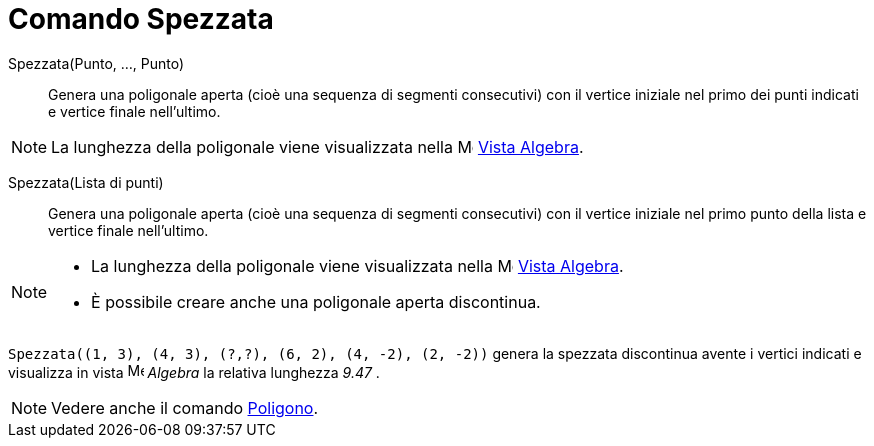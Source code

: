 = Comando Spezzata

Spezzata(Punto, ..., Punto)::
  Genera una poligonale aperta (cioè una sequenza di segmenti consecutivi) con il vertice iniziale nel primo dei punti
  indicati e vertice finale nell'ultimo.

[NOTE]
====

La lunghezza della poligonale viene visualizzata nella image:16px-Menu_view_algebra.svg.png[Menu view
algebra.svg,width=16,height=16] xref:/Vista_Algebra.adoc[Vista Algebra].

====

Spezzata(Lista di punti)::
  Genera una poligonale aperta (cioè una sequenza di segmenti consecutivi) con il vertice iniziale nel primo punto della
  lista e vertice finale nell'ultimo.

[NOTE]
====

* La lunghezza della poligonale viene visualizzata nella image:16px-Menu_view_algebra.svg.png[Menu view
algebra.svg,width=16,height=16] xref:/Vista_Algebra.adoc[Vista Algebra].
* È possibile creare anche una poligonale aperta discontinua.

[EXAMPLE]
====

`++Spezzata((1, 3), (4, 3), (?,?), (6, 2), (4, -2), (2, -2))++` genera la spezzata discontinua avente i vertici indicati
e visualizza in vista image:16px-Menu_view_algebra.svg.png[Menu view algebra.svg,width=16,height=16] _Algebra_ la
relativa lunghezza _9.47_ .

====

====

[NOTE]
====

Vedere anche il comando xref:/commands/Poligono.adoc[Poligono].

====
